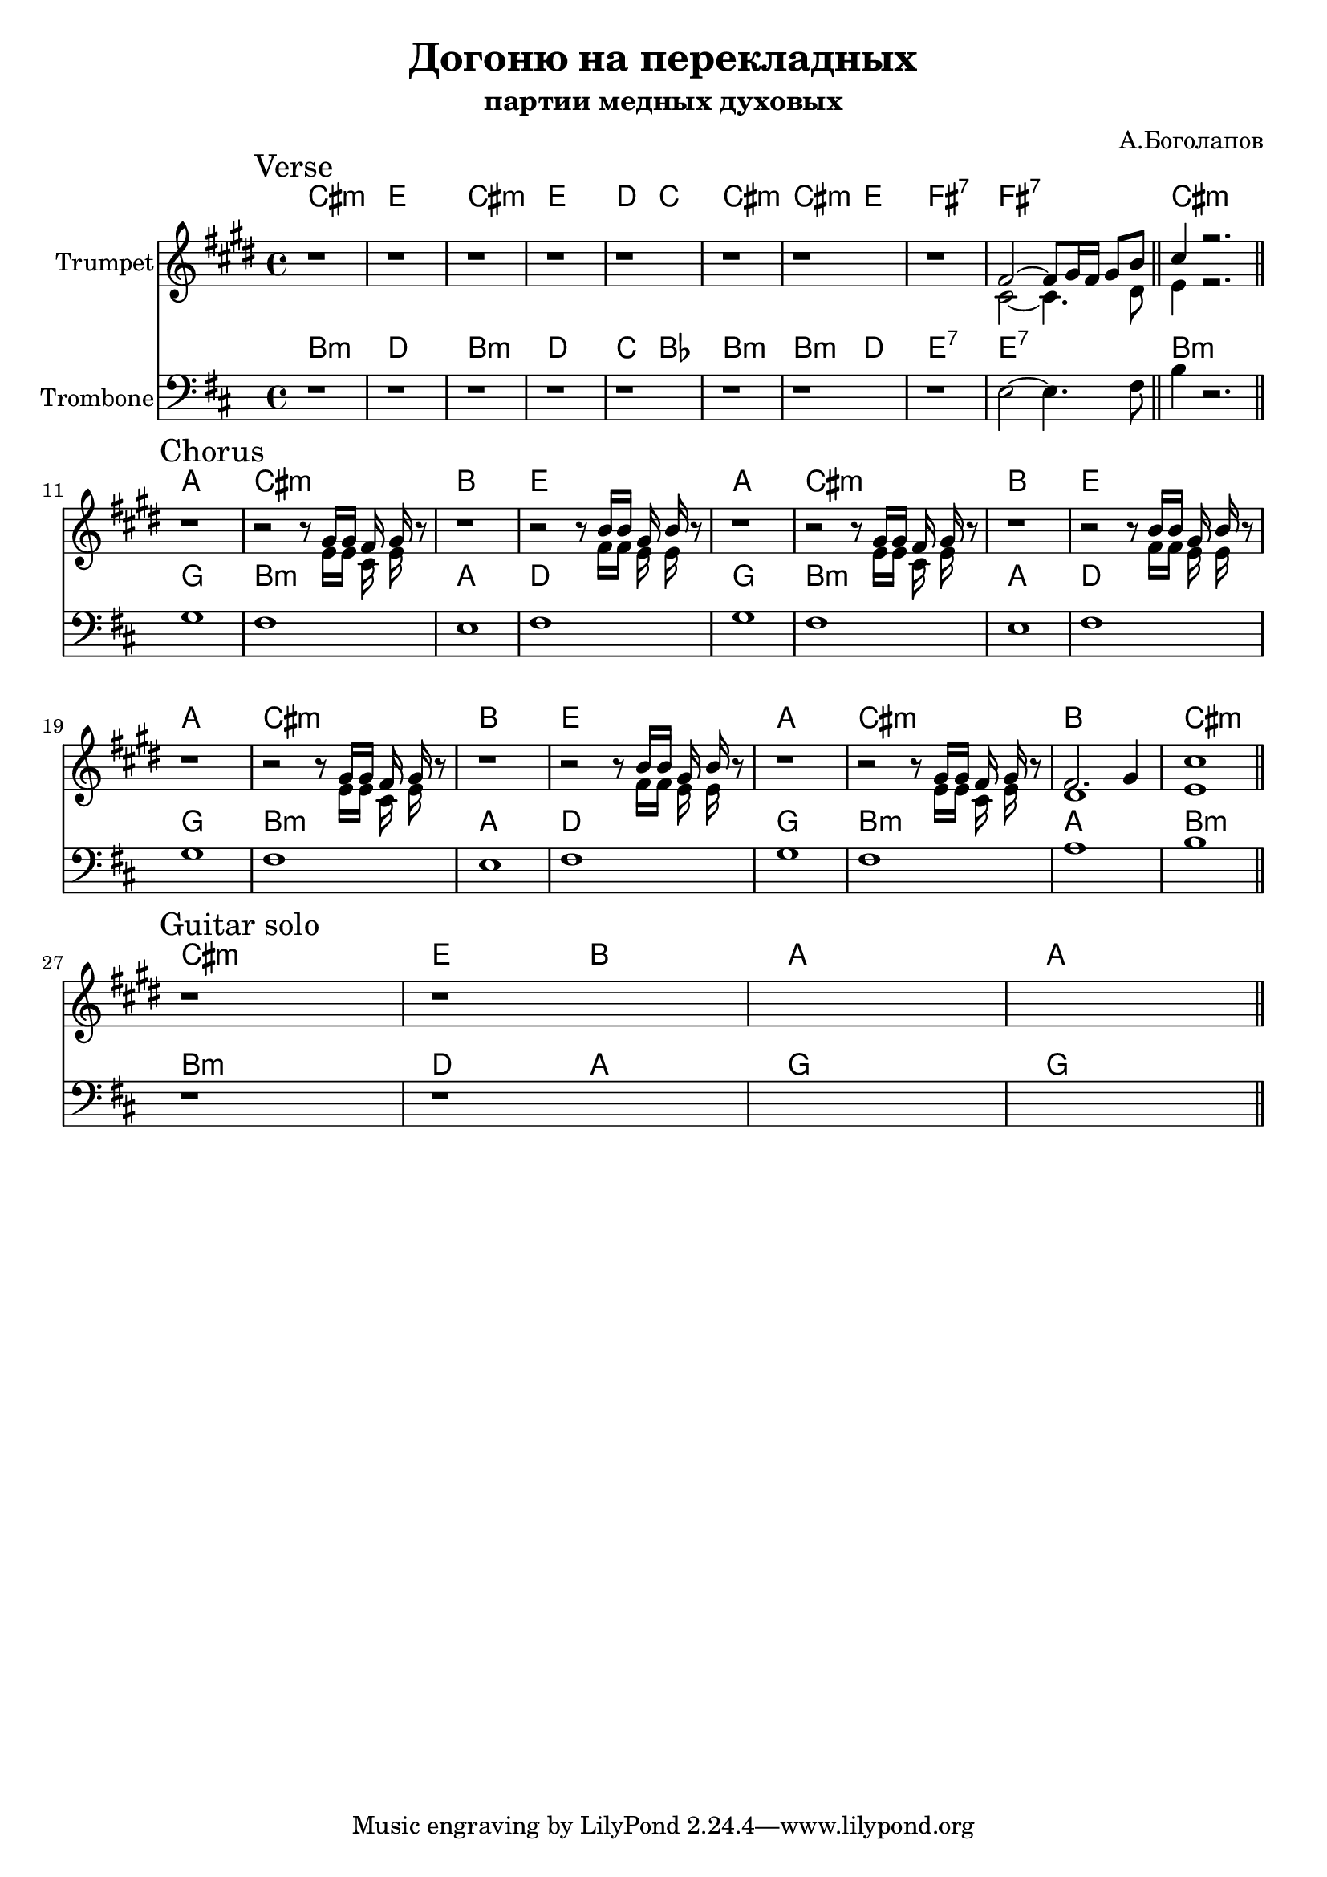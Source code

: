 \version "2.22.1"

\header{
	title="Догоню на перекладных"
	subtitle="партии медных духовых"
	composer="А.Боголапов"
}

longBar = #(define-music-function (parser location ) ( ) #{ \once \override Staff.BarLine.bar-extent = #'(-3 . 3) #})




Verse = {
	\tag #'Harmony {\chordmode{
		cis1:m | e | cis:m | e |
		d2 c | cis1:m | cis2:m e | fis1:7 | fis:7 |
		cis1:m |
	}}
	\tag #'Trumpet {
		\mark "Verse"
		r1 | r1 | r1 | r1 |
		r1 | r1 | r1 | r1 |
		<<{
			\relative c' {
				fis2~fis8 gis16 fis gis8 b \bar "||" cis4 r2. |
			}
		}\\{
			\relative c' {
				cis2~cis4. dis8 | e4 r2. |
			}
		}>>
		\bar "||"
	}
	\tag #'Trombone {
		\relative c {
			r1 | r1 | r1 | r1 |
			r1 | r1 | r1 | r1 | fis2~fis4. gis8 \bar "||" cis4 r2. |
		}
		\bar "||"
	}
}

HChorusA = \chordmode{a1 | cis:m | b |}
TpChorusAa = {
	r1 | r2 r8<<{\relative c''{gis16 gis fis gis }}\\{\relative c' { e16 e cis e }}>> r8 |
}
TpChorusAb = {
	r1 | r2 r8<<{\relative c''{b16 b gis b }}\\{\relative c' { fis16 fis e e }}>> r8 |
}
TpChorusA = {\TpChorusAa \TpChorusAb}
TbChorusA = \relative c' { a1 | gis | fis | gis |}
Chorus = {
	\tag #'Harmony {\chordmode{
		\HChorusA e1 |
		\HChorusA e1 |
		\HChorusA e1 |
		\HChorusA cis1:m |
	}}
	\tag #'Trumpet {
		\mark "Chorus"
		\TpChorusA
		\TpChorusA
		\TpChorusA

		\TpChorusAa
		<<{\relative c'{fis2. gis4 | cis1}}\\{\relative c' {dis1 | e1 }}>> |
		\bar "||"
	}
	\tag #'Trombone {
		\TbChorusA
		\TbChorusA
		\TbChorusA
		\relative c' { a1 | gis | b | cis |}
		\bar "||"
	}
}

GuitarSolo = {
	\tag #'Harmony {\chordmode{
		\transpose bes c {
			b1:m | d2 a | g1 | g1
		}
	}}
	\tag #'Trumpet {
		\mark "Guitar solo"
		r1 | r1 | s1 | s1 |
		\bar "||"
	}
	\tag #'Trombone {
		r1 | r1 | s1 | s1 |
		\bar "||"
	}
}
Music = {
	\Verse \break
	\Chorus \break
	\GuitarSolo
}

<<
	\new ChordNames{
		\keepWithTag #'Harmony \Music
	}
	\new Staff{
		\set Staff.instrumentName="Trumpet"
		\time 4/4
		\clef treble
		\key cis \minor
		\keepWithTag #'Trumpet \Music
	}
	\new ChordNames{\transpose c bes{
		\keepWithTag #'Harmony \Music
	}}
	\new Staff{\transpose c bes,{
		\set Staff.instrumentName="Trombone"
		\time 4/4
		\clef bass
		\key cis \minor
		\keepWithTag #'Trombone \Music
	}}
>>

